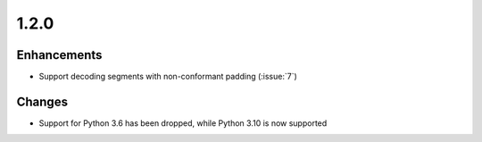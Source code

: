 .. _v1.2.0:

1.2.0
=====

Enhancements
............

* Support decoding segments with non-conformant padding (:issue:`7`)

Changes
.......

* Support for Python 3.6 has been dropped, while Python 3.10 is now supported
